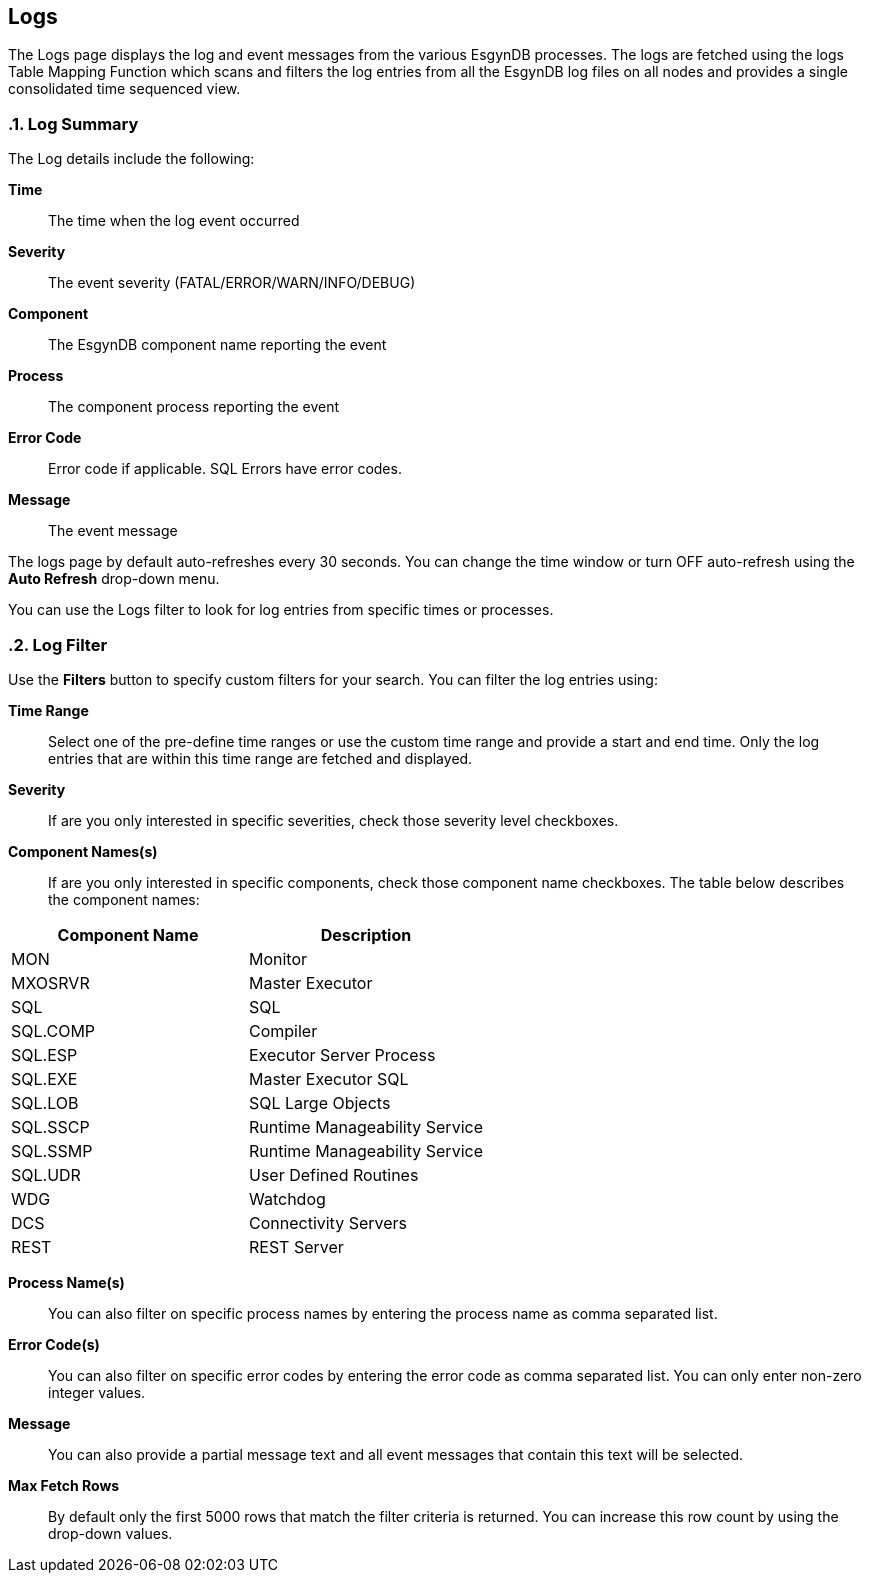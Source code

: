 ////
<!--
/**
  *(C) Copyright 2015-2016 Esgyn Corporation
  *
  * Confidential computer software. Valid license from Esgyn required for
  * possession, use or copying. Consistent with FAR 12.211 and 12.212,
  * Commercial Computer Software, Computer Software Documentation, and
  * Technical Data for Commercial Items are licensed to the U.S. Government
  * under vendor's standard commercial license.
  *
  */
-->
////
[[logs]]
== Logs
:doctype: book
:numbered:
:toc: left
:icons: font
:experimental:

The Logs page displays the log and event messages from the various EsgynDB processes. The logs are fetched using the logs Table Mapping Function which scans and filters the log entries from all the EsgynDB log files on all nodes and provides a single consolidated time sequenced view.

=== Log Summary
The Log details include the following:

*Time*::
The time when the log event occurred
*Severity*::
The event severity (FATAL/ERROR/WARN/INFO/DEBUG)
*Component*::
The EsgynDB component name reporting the event
*Process*::
The component process reporting the event
*Error Code*::
Error code if applicable. SQL Errors have error codes.
*Message*::
The event message

The logs page by default auto-refreshes every 30 seconds. You can change the time window or turn OFF auto-refresh using the *Auto Refresh* drop-down menu.

You can use the Logs filter to look for log entries from specific times or processes.

=== Log Filter

Use the *Filters* button to specify custom filters for your search. You can filter the log entries using:

*Time Range*::
Select one of the pre-define time ranges or use the custom time range and provide a start and end time. Only the log entries that are within this time range are fetched and displayed.
*Severity*::
If are you only interested in specific severities, check those severity level checkboxes.
*Component Names(s)*::
If are you only interested in specific components, check those component name checkboxes.
The table below describes the component names:
[options="header"]
|===========================
|Component Name |Description
|MON | Monitor
|MXOSRVR | Master Executor
|SQL | SQL
|SQL.COMP | Compiler
|SQL.ESP | Executor Server Process
|SQL.EXE | Master Executor SQL
|SQL.LOB | SQL Large Objects
|SQL.SSCP | Runtime Manageability Service
|SQL.SSMP | Runtime Manageability Service
|SQL.UDR | User Defined Routines
|WDG | Watchdog
|DCS | Connectivity Servers
|REST | REST Server
|===========================

*Process Name(s)*::
You can also filter on specific process names by entering the process name as comma separated list.

*Error Code(s)*::
You can also filter on specific error codes by entering the error code as comma separated list. You can only enter non-zero integer values.

*Message*::
You can also provide a partial message text and all event messages that contain this text will be selected.

*Max Fetch Rows*::
By default only the first 5000 rows that match the filter criteria is returned. You can increase this row count by using the drop-down values.
